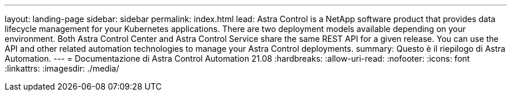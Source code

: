 ---
layout: landing-page 
sidebar: sidebar 
permalink: index.html 
lead: Astra Control is a NetApp software product that provides data lifecycle management for your Kubernetes applications. There are two deployment models available depending on your environment. Both Astra Control Center and Astra Control Service share the same REST API for a given release. You can use the API and other related automation technologies to manage your Astra Control deployments. 
summary: Questo è il riepilogo di Astra Automation. 
---
= Documentazione di Astra Control Automation 21.08
:hardbreaks:
:allow-uri-read: 
:nofooter: 
:icons: font
:linkattrs: 
:imagesdir: ./media/


